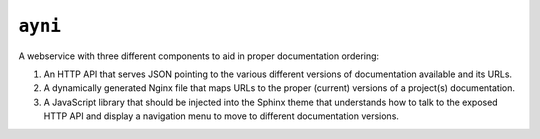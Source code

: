 ``ayni``
========
A webservice with three different components to aid in proper documentation
ordering:

#. An HTTP API that serves JSON pointing to the various different versions of
   documentation available and its URLs.

#. A dynamically generated Nginx file that maps URLs to the proper (current)
   versions of a project(s) documentation.

#. A JavaScript library that should be injected into the Sphinx theme that
   understands how to talk to the exposed HTTP API and display a navigation
   menu to move to different documentation versions.
